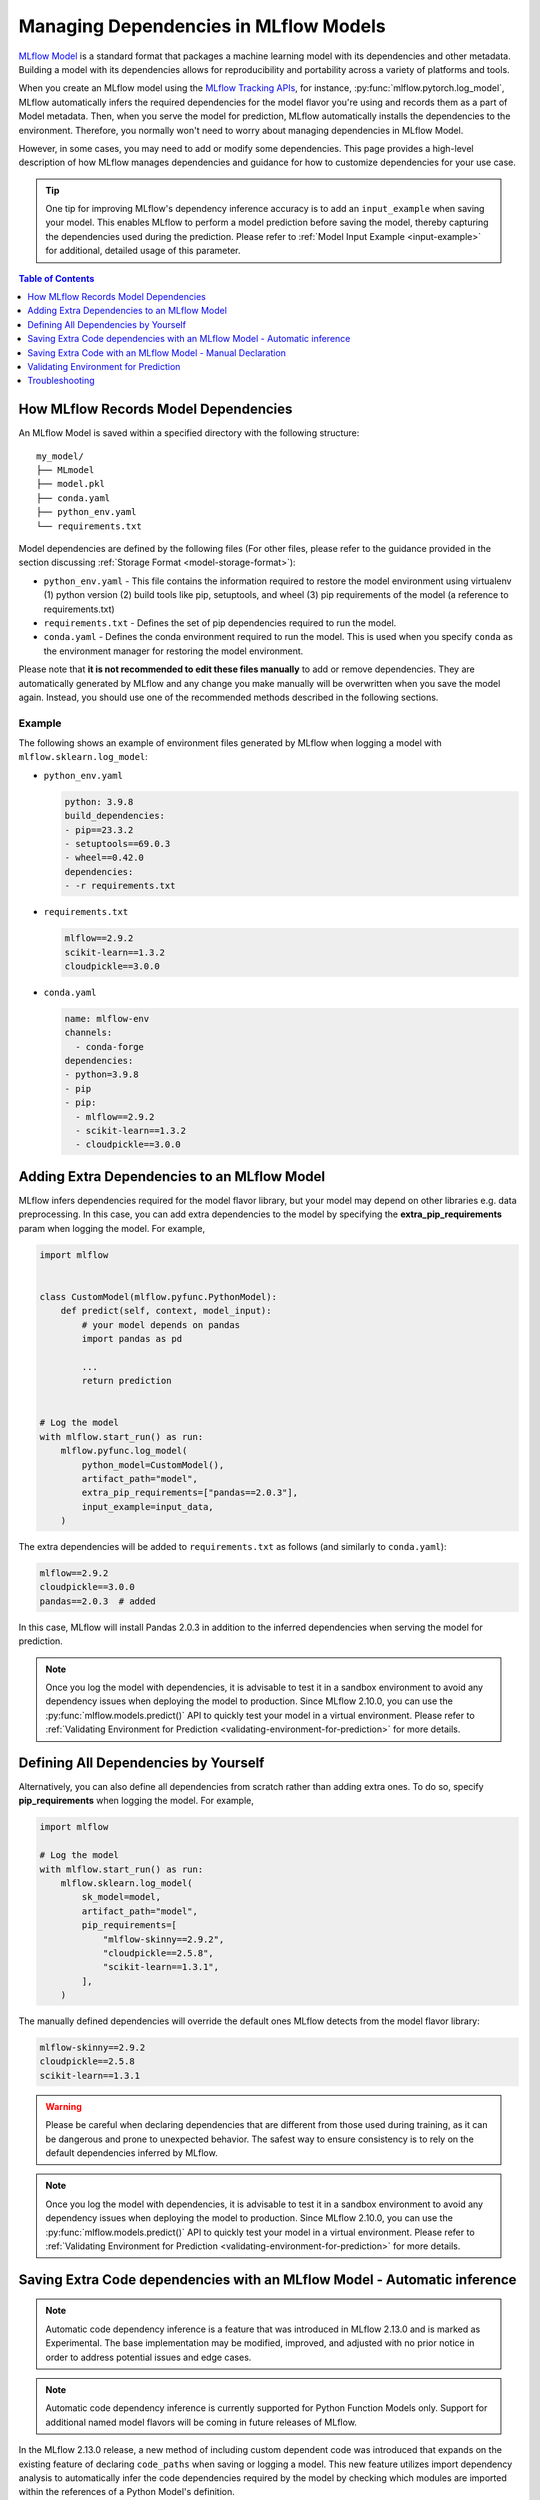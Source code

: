 Managing Dependencies in MLflow Models
======================================

`MLflow Model <../models.html>`_ is a standard format that packages a machine learning model with its dependencies and other metadata.
Building a model with its dependencies allows for reproducibility and portability across a variety of platforms and tools.

When you create an MLflow model using the `MLflow Tracking APIs <../tracking.html>`_, for instance, :py:func:`mlflow.pytorch.log_model`,
MLflow automatically infers the required dependencies for the model flavor you're using and records them as a part of Model metadata. Then, when you
serve the model for prediction, MLflow automatically installs the dependencies to the environment. Therefore, you normally won't need to
worry about managing dependencies in MLflow Model.

However, in some cases, you may need to add or modify some dependencies. This page provides a high-level description of how MLflow manages
dependencies and guidance for how to customize dependencies for your use case.

.. tip::

    One tip for improving MLflow's dependency inference accuracy is to add an ``input_example`` when saving your model. This enables MLflow to
    perform a model prediction before saving the model, thereby capturing the dependencies used during the prediction.
    Please refer to :ref:`Model Input Example <input-example>` for additional, detailed usage of this parameter.

.. contents:: Table of Contents
  :local:
  :depth: 1

.. _how-mlflow-records-dependencies:

How MLflow Records Model Dependencies
-------------------------------------

An MLflow Model is saved within a specified directory with the following structure:

::

    my_model/
    ├── MLmodel
    ├── model.pkl
    ├── conda.yaml
    ├── python_env.yaml
    └── requirements.txt

Model dependencies are defined by the following files (For other files, please refer to the guidance provided in the section discussing :ref:`Storage Format <model-storage-format>`):

* ``python_env.yaml`` - This file contains the information required to restore the model environment using virtualenv (1) python version (2) build tools like pip, setuptools, and wheel (3) pip requirements of the model (a reference to requirements.txt)
* ``requirements.txt`` - Defines the set of pip dependencies required to run the model.
* ``conda.yaml`` - Defines the conda environment required to run the model. This is used when you specify ``conda`` as the environment manager for restoring the model environment.

Please note that **it is not recommended to edit these files manually** to add or remove dependencies.
They are automatically generated by MLflow and any change you make manually will be overwritten when you save the model again.
Instead, you should use one of the recommended methods described in the following sections.

Example
~~~~~~~

The following shows an example of environment files generated by MLflow when logging a model with ``mlflow.sklearn.log_model``:

* ``python_env.yaml``

  .. code-block:: yaml

      python: 3.9.8
      build_dependencies:
      - pip==23.3.2
      - setuptools==69.0.3
      - wheel==0.42.0
      dependencies:
      - -r requirements.txt

* ``requirements.txt``

  .. code-block:: text

      mlflow==2.9.2
      scikit-learn==1.3.2
      cloudpickle==3.0.0

* ``conda.yaml``

  .. code-block:: yaml

      name: mlflow-env
      channels:
        - conda-forge
      dependencies:
      - python=3.9.8
      - pip
      - pip:
        - mlflow==2.9.2
        - scikit-learn==1.3.2
        - cloudpickle==3.0.0


Adding Extra Dependencies to an MLflow Model
--------------------------------------------
MLflow infers dependencies required for the model flavor library, but your model may depend on other libraries e.g. data
preprocessing. In this case, you can add extra dependencies to the model by specifying the **extra_pip_requirements** param
when logging the model. For example,

.. code-block:: python

    import mlflow


    class CustomModel(mlflow.pyfunc.PythonModel):
        def predict(self, context, model_input):
            # your model depends on pandas
            import pandas as pd

            ...
            return prediction


    # Log the model
    with mlflow.start_run() as run:
        mlflow.pyfunc.log_model(
            python_model=CustomModel(),
            artifact_path="model",
            extra_pip_requirements=["pandas==2.0.3"],
            input_example=input_data,
        )

The extra dependencies will be added to ``requirements.txt`` as follows (and similarly to ``conda.yaml``):

.. code-block:: yaml

    mlflow==2.9.2
    cloudpickle==3.0.0
    pandas==2.0.3  # added


In this case, MLflow will install Pandas 2.0.3 in addition to the inferred dependencies when serving the model for prediction.

.. note::

    Once you log the model with dependencies, it is advisable to test it in a sandbox environment to avoid any dependency
    issues when deploying the model to production. Since MLflow 2.10.0, you can use the :py:func:`mlflow.models.predict()` API to quickly test
    your model in a virtual environment. Please refer to :ref:`Validating Environment for Prediction <validating-environment-for-prediction>` for more details.

Defining All Dependencies by Yourself
-------------------------------------

Alternatively, you can also define all dependencies from scratch rather than adding extra ones. To do so,
specify **pip_requirements** when logging the model. For example,

.. code-block:: python

    import mlflow

    # Log the model
    with mlflow.start_run() as run:
        mlflow.sklearn.log_model(
            sk_model=model,
            artifact_path="model",
            pip_requirements=[
                "mlflow-skinny==2.9.2",
                "cloudpickle==2.5.8",
                "scikit-learn==1.3.1",
            ],
        )

The manually defined dependencies will override the default ones MLflow detects from the model flavor library:

.. code-block:: yaml

    mlflow-skinny==2.9.2
    cloudpickle==2.5.8
    scikit-learn==1.3.1

.. warning::

    Please be careful when declaring dependencies that are different from those used during training, as it can be dangerous
    and prone to unexpected behavior. The safest way to ensure consistency is to rely on the default dependencies inferred by MLflow.

.. note::

    Once you log the model with dependencies, it is advisable to test it in a sandbox environment to avoid any dependency
    issues when deploying the model to production. Since MLflow 2.10.0, you can use the :py:func:`mlflow.models.predict()` API to quickly
    test your model in a virtual environment. Please refer to :ref:`Validating Environment for Prediction <validating-environment-for-prediction>` for more details.


Saving Extra Code dependencies with an MLflow Model - Automatic inference
-------------------------------------------------------------------------

.. note::
    Automatic code dependency inference is a feature that was introduced in MLflow 2.13.0 and is marked as Experimental. The base implementation may be
    modified, improved, and adjusted with no prior notice in order to address potential issues and edge cases.

.. note::
    Automatic code dependency inference is currently supported for Python Function Models only. Support for additional named model flavors will be coming in
    future releases of MLflow.

In the MLflow 2.13.0 release, a new method of including custom dependent code was introduced that expands on the existing feature of declaring ``code_paths`` when
saving or logging a model. This new feature utilizes import dependency analysis to automatically infer the code dependencies required by the model by checking which
modules are imported within the references of a Python Model's definition.

In order to use this new feature, you can simply set the argument ``infer_code_paths`` (Default ``False``) to ``True`` when logging. You do not have to define
file locations explicitly via declaring ``code_paths`` directory locations when utilizing this method of dependency inference, as you would have had to
prior to MLflow 2.13.0.

An example of using this feature is shown below, where we are logging a model that contains an external dependency.
In the first section, we are defining an external module named ``custom_code`` that exists in a different than our model definition.

.. code-block:: python
    :caption: custom_code.py

    from typing import List

    iris_types = ["setosa", "versicolor", "viginica"]


    def map_iris_types(predictions: int) -> List[str]:
        return [iris_types[pred] for pred in predictions]

With this ``custom_code.py`` module defined, it is ready for use in our Python Model:

.. code-block:: python
    :caption: model.py

    from typing import Any, Dict, List, Optional

    from custom_code import map_iris_types  # import the external reference

    import mlflow


    class FlowerMapping(mlflow.pyfunc.PythonModel):
        """Custom model with an external dependency"""

        def predict(
            self, context, model_input, params: Optional[Dict[str, Any]] = None
        ) -> List[str]:
            predictions = [pred % 3 for pred in model_input]

            # Call the external function
            return map_iris_types(predictions)


    with mlflow.start_run():
        model_info = mlflow.pyfunc.log_model(
            artifact_path="flowers",
            python_model=FlowerMapping(),
            infer_code_paths=True,  # Enabling automatic code dependency inference
        )

With ``infer_code_paths`` set to ``True``, the dependency of ``map_iris_types`` will be analyzed, its source declaration detected as originating in
the ``custom_code.py`` module, and the code reference within ``custom_code.py`` will be stored along with the model artifact. Note that defining the
external code dependency by using the ``code_paths`` argument (discussed in the next section) is not needed.

.. tip::
    Only modules that are within the current working directory are accessible. Dependency inference will not work across module boundaries or if your
    custom code is defined in an entirely different library. If your code base is structured in such a way that common modules are entirely external to
    the path that your model logging code is executing within, the original ``code_paths`` option is required in order to log these dependencies, as
    ``infer_code_paths`` dependency inference will not capture those requirements.

Restrictions with ``infer_code_paths``
~~~~~~~~~~~~~~~~~~~~~~~~~~~~~~~~~~~~~~

.. warning::
    Before using dependency inference via ``infer_code_paths``, ensure that your dependent code modules do not have sensitive data hard-coded within the modules (e.g., passwords,
    access tokens, or secrets). Code inference does not obfuscate sensitive information and will capture and log (save) the module, regardless of what it contains.

An important aspect to note about code structure when using ``infer_code_paths`` is to avoid defining dependencies within a main entry point to your code.
When a Python code file is loaded as the ``__main__`` module, it cannot be inferred as a code path file. This means that if you run your script directly
(e.g., using ``python script.py``), the functions and classes defined in that script will be part of the ``__main__`` module and not easily accessible by
other modules.

If your model depends on these classes or functions, this can pose a problem because they are not part of the standard module namespace and thus not
straightforward to serialize. To handle this situation, you should use ``cloudpickle`` to serialize your model instance. ``cloudpickle`` is an
extended version of Python's ``pickle`` module that can serialize a wider range of Python objects, including functions and classes defined in
the ``__main__`` module.

**Why This Matters**:
    - **Code Path Inference**: MLflow uses the code path to understand and log the code associated with your model. When the script is executed as ``__main__``, the code path cannot be inferred, which complicates the tracking and reproducibility of your MLflow experiments.
    - **Serialization**: Standard serialization methods like ``pickle`` may not work with ``__main__`` module objects, leading to issues when trying to save and load models. ``cloudpickle`` provides a workaround by enabling the serialization of these objects, ensuring that your model can be correctly saved and restored.

**Best Practices**:
    - Avoid defining critical functions and classes in the ``__main__`` module. Instead, place them in separate module files that can be imported as needed.
    - If you must define functions and classes in the ``__main__`` module, use ``cloudpickle`` to serialize your model to ensure that all dependencies are correctly handled.


Saving Extra Code with an MLflow Model - Manual Declaration
-----------------------------------------------------------
MLflow also supports saving your custom Python code as dependencies to the model. This is particularly useful
when you want to deploy your custom modules that are required for prediction with the model.
To do so, specify **code_paths** when logging the model. For example, if you have the following file structure in your project:

::

    my_project/
    ├── utils.py
    └── train.py

.. code-block:: python
    :caption: train.py

    import mlflow


    class MyModel(mlflow.pyfunc.PythonModel):
        def predict(self, context, model_input):
            from utils import my_func

            x = my_func(model_input)
            # .. your prediction logic
            return prediction


    # Log the model
    with mlflow.start_run() as run:
        mlflow.pyfunc.log_model(
            python_model=MyModel(),
            artifact_path="model",
            input_example=input_data,
            code_paths=["utils.py"],
        )

Then MLflow will save ``utils.py`` under ``code/`` directory in the model directory:

::

    model/
    ├── MLmodel
    ├── ...
    └── code/
        └── utils.py

When MLflow loads the model for serving, the ``code`` directory will be added to the system path so that you can use the module in your model
code like ``from utils import my_func``. You can also specify a directory path as ``code_paths`` to save multiple files under the directory:

Caveats of ``code_paths`` Option
~~~~~~~~~~~~~~~~~~~~~~~~~~~~~~~~

When using the ``code_paths`` option, please be aware of the limitation that the specified file or directory **must be in the same directory as your model script**.
If the specified file or directory is in a parent or child directory like ``my_project/src/utils.py``, model serving will fail with ``ModuleNotFoundError``.
For example, let's say that you have the following file structure in your project

::

    my_project/
    |── train.py
    └── src/
        └──  utils.py

Then the following model code does **not** work:

.. code-block:: python

    class MyModel(mlflow.pyfunc.PythonModel):
        def predict(self, context, model_input):
            from src.utils import my_func

            # .. your prediction logic
            return prediction


    with mlflow.start_run() as run:
        mlflow.pyfunc.log_model(
            python_model=MyModel(),
            artifact_path="model",
            input_example=input_data,
            code_paths=[
                "src/utils.py"
            ],  # the file will be saved at code/utils.py not code/src/utils.py
        )

    # => Model serving will fail with ModuleNotFoundError: No module named 'src'

This limitation is due to how MLflow saves and loads the specified files and directories. When it copies the specified files or directories in ``code/`` target,
it does **not** preserve the relative paths that they were originally residing within. For instance, in the above example, MLflow will copy ``utils.py`` to ``code/utils.py``, not
``code/src/utils.py``. As a result, it has to be imported as ``from utils import my_func``, instead of ``from src.utils import my_func``.
However, this may not be pleasant, as the import path is different from the original training script.

To workaround this issue, the ``code_paths`` should specify the parent directory, which is ``code_paths=["src"]`` in this example.
This way, MLflow will copy the entire ``src/`` directory under ``code/`` and your model code will be able to import ``src.utils``.

.. code-block:: python

    class MyModel(mlflow.pyfunc.PythonModel):
        def predict(self, context, model_input):
            from src.utils import my_func

            # .. your prediction logic
            return prediction


    with mlflow.start_run() as run:
        mlflow.pyfunc.log_model(
            python_model=model,
            artifact_path="model",
            input_example=input_data,
            code_paths=["src"],  # the whole /src directory will be saved at code/src
        )

.. warning::

    By the same reason, the ``code_paths`` option doesn't handle the relative import of ``code_paths=["../src"]``.

Recommended Project Structure
~~~~~~~~~~~~~~~~~~~~~~~~~~~~~
With this limitation for ``code_paths`` in mind, the recommended project structure looks like the following:

::

    my_project/
    |-- model.py # Defines the custom pyfunc model
    |── train.py # Trains and logs the model
    |── core/    # Required modules for prediction
    |   |── preprocessing.py
    |   └── ...
    └── helper/  # Other helper modules used for training, evaluation
        |── evaluation.py
        └── ...

This way you can log the model with ``code_paths=["core"]`` to include the required modules for prediction, while excluding the helper modules
that are only used for development.

.. _validating-environment-for-prediction:

Validating Environment for Prediction
-------------------------------------

Validating your model before deployment is a critical step to ensure production readiness.
MLflow provides a few ways to test your model locally, either in a virtual environment or a Docker container.
If you find any dependency issues during validation, please follow the guidance in :ref:`How to fix dependency errors when serving my model? <how-to-fix-dependency-errors-in-model>`

Testing offline prediction with a virtual environment
~~~~~~~~~~~~~~~~~~~~~~~~~~~~~~~~~~~~~~~~~~~~~~~~~~~~~
You can use MLflow Models **predict** API via Python or CLI to make test predictions with your model.
This will load your model from the model URI, create a virtual environment with the model dependencies (defined in MLflow Model),
and run offline predictions with the model.
Please refer to :py:func:`mlflow.models.predict()` or the `CLI reference <../cli.html#mlflow-models>`_ for more detailed usage for the predict API.

.. note::

    The Python API is available since MLflow 2.10.0. If you are using an older version, please use the CLI option.

.. tabs::

    .. code-tab:: python

        import mlflow

        mlflow.models.predict(
            model_uri="runs:/<run_id>/model",
            input_data=<input_data>,
        )

    .. code-tab:: bash

        mlflow models predict -m runs:/<run_id>/model-i <input_path>

Using the :py:func:`mlflow.models.predict()` API is convenient for testing your model and inference environment quickly.
However, it may not be a perfect simulation of the serving because it does not start the online inference server. That
said, it's a great way to test whether your prediction inputs are correctly formatted.

Formatting is subject to the types supported by the ``predict()`` method of your logged model. If the model was logged with a
signature, the input data should be viewable from the MLflow UI or via :py:func:`mlflow.models.get_model_info()`,
which has the field ``signature``.

More generally, MLflow has the ability to support a variety of flavor-specfic input types, such as a tensorflow tensor.
MLflow also supports types that are not specific to a given flavor, such as a pandas DataFrame, numpy ndarray, python Dict,
python List, scipy.sparse matrix, and spark data frame.

Testing online inference endpoint with a virtual environment
~~~~~~~~~~~~~~~~~~~~~~~~~~~~~~~~~~~~~~~~~~~~~~~~~~~~~~~~~~~~
If you want to test your model by actually running the online inference server, you can use the  MLflow ``serve`` API.
This will create a virtual environment with your model and dependencies, similarly to the ``predict`` API, but will start the inference server
and expose the REST endpoints. Then you can send a test request and validate the response.
Please refer to the `CLI reference <../cli.html#mlflow-models>`_ for more detailed usage for the ``serve`` API.

.. code-block:: bash

    mlflow models serve -m runs:/<run_id>/model -p <port>
    # In another terminal
    curl -X POST -H "Content-Type: application/json" \
        --data '{"inputs": [[1, 2], [3, 4]]}' \
        http://localhost:<port>/invocations

While this is a reliable way to test your model before deployment, one caveat is that the virtual environment doesn't absorb the OS-level differences
between your machine and the production environment. For example, if you are using MacOS as a local dev machine but your deployment target is
running on Linux, you may encounter some issues that are not reproducible in the virtual environment.

In this case, you can use a Docker container to test your model. While it doesn't provide full OS-level isolation unlike virtual machines e.g. we
can't run Windows containers on Linux machines, Docker covers some popular test scenarios such as running different versions of Linux or simulating
Linux environments on Mac or Windows.

Testing online inference endpoint with a Docker container
~~~~~~~~~~~~~~~~~~~~~~~~~~~~~~~~~~~~~~~~~~~~~~~~~~~~~~~~~
MLflow ``build-docker`` API for CLI and Python is capable of building an Ubuntu-based Docker image for serving your model.
The image will contain your model and dependencies, as well as having an entrypoint that is used to start the inference server. Similarly to the `serve` API,
you can send a test request and validate the response.
Please refer to the `CLI reference <../cli.html#mlflow-models>`_ for more detailed usage for the ``build-docker`` API.

.. code-block:: bash

    mlflow models build-docker -m runs:/<run_id>/model -n <image_name>
    docker run -p <port>:8080 <image_name>
    # In another terminal
    curl -X POST -H "Content-Type: application/json" \
        --data '{"inputs": [[1, 2], [3, 4]]}' \
        http://localhost:<port>/invocations


.. _model-dependencies-troubleshooting:

Troubleshooting
---------------

.. _how-to-fix-dependency-errors-in-model:

How to Fix Dependency Errors when Serving my Model
~~~~~~~~~~~~~~~~~~~~~~~~~~~~~~~~~~~~~~~~~~~~~~~~~~
One of the most common issues experienced during model deployment centers around dependency issues. When logging or saving your model, MLflow tries to infer the
model dependencies and save them as part of the MLflow Model metadata. However, this might not always be complete and miss some dependencies e.g. [extras] dependencies
for certain libraries. This can cause errors when serving your model, such as "ModuleNotFoundError" or "ImportError". Below are some steps that can help to diagnose
and fix missing dependency errors.

.. hint::

    To reduce the possibility of dependency errors, you can add ``input_example`` when saving your model. This enables MLflow to
    perform a model prediction before saving the model, thereby capturing the dependencies used during the prediction.
    Please refer to :ref:`Model Input Example <input-example>` for additional, detailed usage of this parameter.


1. Check the missing dependencies
*********************************
The missing dependencies are listed in the error message. For example, if you see the following error message:

.. code-block:: bash

    ModuleNotFoundError: No module named 'cv2'

2. Try adding the dependencies using the ``predict`` API
********************************************************
Now that you know the missing dependencies, you can create a new model version with the correct dependencies.
However, creating a new model for trying new dependencies might be a bit tedious, particularly because you may need to
iterate multiple times to find the correct solution. Instead, you can use the :py:func:`mlflow.models.predict()` API to test your change without
actually needing to re-log the model repeatedly while troubleshooting the installation errors.

To do so, use the **pip-requirements-override** option to specify pip dependencies like ``opencv-python==4.8.0``.

.. tabs::

    .. code-tab:: python

        import mlflow

        mlflow.models.predict(
            model_uri="runs:/<run_id>/<model_path>",
            input_data=<input_data>,
            pip_requirements_override=["opencv-python==4.8.0"],
        )

    .. code-tab:: bash

        mlflow models predict \
            -m runs:/<run_id>/<model_path> \
            -I <input_path> \
            --pip-requirements-override opencv-python==4.8.0

The specified dependencies will be installed to the virtual environment in addition to (or instead of) the dependencies
defined in the model metadata. Since this doesn't mutate the model, you can iterate quickly and safely to find the correct dependencies.

Note that for ``input_data`` parameter in the python implementation, the function takes a Python object that is supported by your
model's ``predict()`` function. Some examples may include flavor-specific input types, such as a
tensorflow tensor, or more generic types such as a pandas DataFrame, numpy ndarray, python Dict, or
python List. When working with the CLI, we cannot pass python objects and instead look to pass the path
to a CSV or JSON file containing the input payload.


.. note::

    The ``pip-requirements-override`` option is available since MLflow 2.10.0.

3. Update the model metadata
****************************
Once you find the correct dependencies, you can create a new model with the correct dependencies.
To do so, specify the ``extra_pip_requirements`` option when logging the model.

.. code:: python

    import mlflow

    mlflow.pyfunc.log_model(
        artifact_path="model",
        python_model=python_model,
        extra_pip_requirements=["opencv-python==4.8.0"],
        input_example=input_data,
    )

Note that you can also leverage the CLI to update model dependencies in-place and thereby avoid
re-logging the model.

.. code:: bash

    mlflow models update-pip-requirements -m runs:/<run_id>/<model_path> add "opencv-python==4.8.0"

How to Migrate Anaconda Dependency for License Change
~~~~~~~~~~~~~~~~~~~~~~~~~~~~~~~~~~~~~~~~~~~~~~~~~~~~~

Anaconda Inc. updated their `terms of service <https://www.anaconda.com/terms-of-service>`_ for anaconda.org channels. Based on the new terms of service you may require a commercial license if you rely on Anaconda’s packaging and distribution. See `Anaconda Commercial Edition FAQ <https://www.anaconda.com/blog/anaconda-commercial-edition-faq>`_ for more information. Your use of any Anaconda channels is governed by their terms of service.

MLflow models logged before `v1.18 <https://mlflow.org/news/2021/06/18/1.18.0-release/index.html>`_ were by default logged with the conda ``defaults`` channel (`https://repo.anaconda.com/pkgs/ <https://repo.anaconda.com/pkgs/>`_) as a dependency. Because of this license change, MLflow has stopped the use of the ``defaults`` channel for models logged using MLflow v1.18 and above. The default channel logged is now ``conda-forge``, which points at the community managed `https://conda-forge.org/ <https://conda-forge.org/>`_.

If you logged a model before MLflow v1.18 without excluding the ``defaults`` channel from the conda environment for the model, that model may have a dependency on the ``defaults`` channel that you may not have intended.
To manually confirm whether a model has this dependency, you can examine the ``channel`` value in the ``conda.yaml`` file that is packaged with the logged model. For example, a model's ``conda.yaml`` with a ``defaults`` channel dependency may look like this:

.. code-block:: yaml

    name: mlflow-env
    channels:
    - defaults
    dependencies:
    - python=3.8.8
    - pip
    - pip:
        - mlflow==2.3
        - scikit-learn==0.23.2
        - cloudpickle==1.6.0

If you would like to change the channel used in a model's environment, you can re-register the model to the model registry with a new ``conda.yaml``. You can do this by specifying the channel in the ``conda_env`` parameter of ``log_model()``.

For more information on the ``log_model()`` API, see the MLflow documentation for the model flavor you are working with, for example, :py:func:`mlflow.sklearn.log_model() <mlflow.sklearn.log_model>`.

